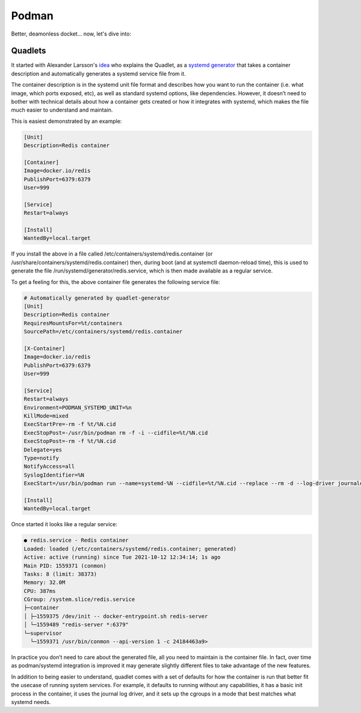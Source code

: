 Podman
===================================

Better, deamonless docket... now, let's dive into:

Quadlets
--------------

It started with Alexander Larsson's `idea <https://blogs.gnome.org/alexl/2021/10/12/quadlet-an-easier-way-to-run-system-containers/>`_ who explains the Quadlet, as a `systemd generator <https://www.freedesktop.org/software/systemd/man/systemd.generator.html>`_ that takes a container description and automatically generates a systemd service file from it.

The container description is in the systemd unit file format and describes how you want to run the container (i.e. what image, which ports exposed, etc), as well as standard systemd options, like dependencies. However, it doesn’t need to bother with technical details about how a container gets created or how it integrates with systemd, which makes the file much easier to understand and maintain.

This is easiest demonstrated by an example:

.. code-block:: console

        [Unit]
        Description=Redis container

        [Container]
        Image=docker.io/redis
        PublishPort=6379:6379
        User=999

        [Service]
        Restart=always

        [Install]
        WantedBy=local.target


If you install the above in a file called /etc/containers/systemd/redis.container (or /usr/share/containers/systemd/redis.container) then, during boot (and at systemctl daemon-reload time), this is used to generate the file /run/systemd/generator/redis.service, which is then made available as a regular service.

To get a feeling for this, the above container file generates the following service file:


.. code-block:: console

        # Automatically generated by quadlet-generator
        [Unit]
        Description=Redis container
        RequiresMountsFor=%t/containers
        SourcePath=/etc/containers/systemd/redis.container

        [X-Container]
        Image=docker.io/redis
        PublishPort=6379:6379
        User=999

        [Service]
        Restart=always
        Environment=PODMAN_SYSTEMD_UNIT=%n
        KillMode=mixed
        ExecStartPre=-rm -f %t/%N.cid
        ExecStopPost=-/usr/bin/podman rm -f -i --cidfile=%t/%N.cid
        ExecStopPost=-rm -f %t/%N.cid
        Delegate=yes
        Type=notify
        NotifyAccess=all
        SyslogIdentifier=%N
        ExecStart=/usr/bin/podman run --name=systemd-%N --cidfile=%t/%N.cid --replace --rm -d --log-driver journald --pull=never --runtime /usr/bin/crun --cgroups=split --tz=local --init --sdnotify=conmon --security-opt=no-new-privileges --cap-drop=all --mount type=tmpfs,tmpfs-size=512M,destination=/tmp --user 999 --uidmap 999:999:1 --uidmap 0:0:1 --uidmap 1:362144:998 --uidmap 1000:363142:64538 --gidmap 0:0:1 --gidmap 1:362144:65536 -p=6379:6379 docker.io/redis

        [Install]
        WantedBy=local.target


Once started it looks like a regular service:


.. code-block:: console

        ● redis.service - Redis container
        Loaded: loaded (/etc/containers/systemd/redis.container; generated)
        Active: active (running) since Tue 2021-10-12 12:34:14; 1s ago
        Main PID: 1559371 (conmon)
        Tasks: 8 (limit: 38373)
        Memory: 32.0M
        CPU: 387ms
        CGroup: /system.slice/redis.service
        ├─container
        │ ├─1559375 /dev/init -- docker-entrypoint.sh redis-server
        │ └─1559489 "redis-server *:6379"
        └─supervisor
          └─1559371 /usr/bin/conmon --api-version 1 -c 24184463a9>


In practice you don’t need to care about the generated file, all you need to maintain is the container file. In fact, over time as podman/systemd integration is improved it may generate slightly different files to take advantage of the new features.

In addition to being easier to understand, quadlet comes with a set of defaults for how the container is run that better fit the usecase of running system services. For example, it defaults to running without any capabilities, it has a basic init process in the container, it uses the journal log driver, and it sets up the cgroups in a mode that best matches what systemd needs.
